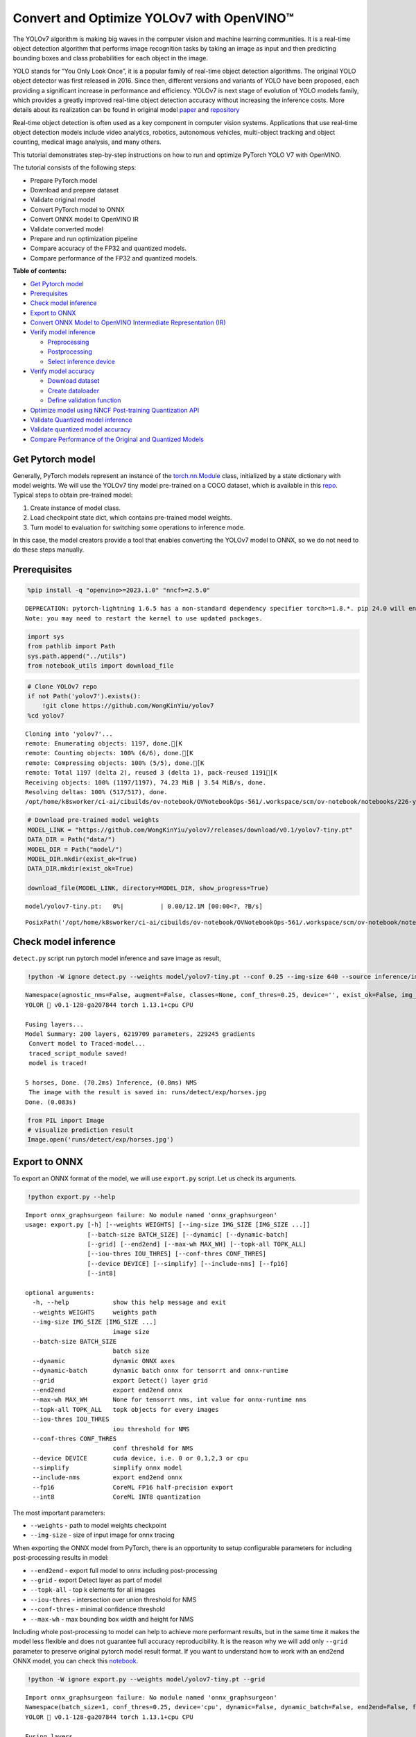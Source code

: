 Convert and Optimize YOLOv7 with OpenVINO™
==========================================

The YOLOv7 algorithm is making big waves in the computer vision and
machine learning communities. It is a real-time object detection
algorithm that performs image recognition tasks by taking an image as
input and then predicting bounding boxes and class probabilities for
each object in the image.

YOLO stands for “You Only Look Once”, it is a popular family of
real-time object detection algorithms. The original YOLO object detector
was first released in 2016. Since then, different versions and variants
of YOLO have been proposed, each providing a significant increase in
performance and efficiency. YOLOv7 is next stage of evolution of YOLO
models family, which provides a greatly improved real-time object
detection accuracy without increasing the inference costs. More details
about its realization can be found in original model
`paper <https://arxiv.org/abs/2207.02696>`__ and
`repository <https://github.com/WongKinYiu/yolov7>`__

Real-time object detection is often used as a key component in computer
vision systems. Applications that use real-time object detection models
include video analytics, robotics, autonomous vehicles, multi-object
tracking and object counting, medical image analysis, and many others.

This tutorial demonstrates step-by-step instructions on how to run and
optimize PyTorch YOLO V7 with OpenVINO.

The tutorial consists of the following steps:

-  Prepare PyTorch model
-  Download and prepare dataset
-  Validate original model
-  Convert PyTorch model to ONNX
-  Convert ONNX model to OpenVINO IR
-  Validate converted model
-  Prepare and run optimization pipeline
-  Compare accuracy of the FP32 and quantized models.
-  Compare performance of the FP32 and quantized models.

**Table of contents:**


-  `Get Pytorch model <#get-pytorch-model>`__
-  `Prerequisites <#prerequisites>`__
-  `Check model inference <#check-model-inference>`__
-  `Export to ONNX <#export-to-onnx>`__
-  `Convert ONNX Model to OpenVINO Intermediate Representation
   (IR) <#convert-onnx-model-to-openvino-intermediate-representation-ir>`__
-  `Verify model inference <#verify-model-inference>`__

   -  `Preprocessing <#preprocessing>`__
   -  `Postprocessing <#postprocessing>`__
   -  `Select inference device <#select-inference-device>`__

-  `Verify model accuracy <#verify-model-accuracy>`__

   -  `Download dataset <#download-dataset>`__
   -  `Create dataloader <#create-dataloader>`__
   -  `Define validation function <#define-validation-function>`__

-  `Optimize model using NNCF Post-training Quantization
   API <#optimize-model-using-nncf-post-training-quantization-api>`__
-  `Validate Quantized model
   inference <#validate-quantized-model-inference>`__
-  `Validate quantized model
   accuracy <#validate-quantized-model-accuracy>`__
-  `Compare Performance of the Original and Quantized
   Models <#compare-performance-of-the-original-and-quantized-models>`__

Get Pytorch model
-----------------



Generally, PyTorch models represent an instance of the
`torch.nn.Module <https://pytorch.org/docs/stable/generated/torch.nn.Module.html>`__
class, initialized by a state dictionary with model weights. We will use
the YOLOv7 tiny model pre-trained on a COCO dataset, which is available
in this `repo <https://github.com/WongKinYiu/yolov7>`__. Typical steps
to obtain pre-trained model:

1. Create instance of model class.
2. Load checkpoint state dict, which contains pre-trained model weights.
3. Turn model to evaluation for switching some operations to inference
   mode.

In this case, the model creators provide a tool that enables converting
the YOLOv7 model to ONNX, so we do not need to do these steps manually.

Prerequisites
-------------



.. code:: ipython3

    %pip install -q "openvino>=2023.1.0" "nncf>=2.5.0"


.. parsed-literal::

    DEPRECATION: pytorch-lightning 1.6.5 has a non-standard dependency specifier torch>=1.8.*. pip 24.0 will enforce this behaviour change. A possible replacement is to upgrade to a newer version of pytorch-lightning or contact the author to suggest that they release a version with a conforming dependency specifiers. Discussion can be found at https://github.com/pypa/pip/issues/12063
    Note: you may need to restart the kernel to use updated packages.


.. code:: ipython3

    import sys
    from pathlib import Path
    sys.path.append("../utils")
    from notebook_utils import download_file

.. code:: ipython3

    # Clone YOLOv7 repo
    if not Path('yolov7').exists():
        !git clone https://github.com/WongKinYiu/yolov7
    %cd yolov7


.. parsed-literal::

    Cloning into 'yolov7'...
    remote: Enumerating objects: 1197, done.[K
    remote: Counting objects: 100% (6/6), done.[K
    remote: Compressing objects: 100% (5/5), done.[K
    remote: Total 1197 (delta 2), reused 3 (delta 1), pack-reused 1191[K
    Receiving objects: 100% (1197/1197), 74.23 MiB | 3.54 MiB/s, done.
    Resolving deltas: 100% (517/517), done.
    /opt/home/k8sworker/ci-ai/cibuilds/ov-notebook/OVNotebookOps-561/.workspace/scm/ov-notebook/notebooks/226-yolov7-optimization/yolov7


.. code:: ipython3

    # Download pre-trained model weights
    MODEL_LINK = "https://github.com/WongKinYiu/yolov7/releases/download/v0.1/yolov7-tiny.pt"
    DATA_DIR = Path("data/")
    MODEL_DIR = Path("model/")
    MODEL_DIR.mkdir(exist_ok=True)
    DATA_DIR.mkdir(exist_ok=True)
    
    download_file(MODEL_LINK, directory=MODEL_DIR, show_progress=True)



.. parsed-literal::

    model/yolov7-tiny.pt:   0%|          | 0.00/12.1M [00:00<?, ?B/s]




.. parsed-literal::

    PosixPath('/opt/home/k8sworker/ci-ai/cibuilds/ov-notebook/OVNotebookOps-561/.workspace/scm/ov-notebook/notebooks/226-yolov7-optimization/yolov7/model/yolov7-tiny.pt')



Check model inference
---------------------



``detect.py`` script run pytorch model inference and save image as
result,

.. code:: ipython3

    !python -W ignore detect.py --weights model/yolov7-tiny.pt --conf 0.25 --img-size 640 --source inference/images/horses.jpg


.. parsed-literal::

    Namespace(agnostic_nms=False, augment=False, classes=None, conf_thres=0.25, device='', exist_ok=False, img_size=640, iou_thres=0.45, name='exp', no_trace=False, nosave=False, project='runs/detect', save_conf=False, save_txt=False, source='inference/images/horses.jpg', update=False, view_img=False, weights=['model/yolov7-tiny.pt'])
    YOLOR 🚀 v0.1-128-ga207844 torch 1.13.1+cpu CPU
    
    Fusing layers... 
    Model Summary: 200 layers, 6219709 parameters, 229245 gradients
     Convert model to Traced-model... 
     traced_script_module saved! 
     model is traced! 
    
    5 horses, Done. (70.2ms) Inference, (0.8ms) NMS
     The image with the result is saved in: runs/detect/exp/horses.jpg
    Done. (0.083s)


.. code:: ipython3

    from PIL import Image
    # visualize prediction result
    Image.open('runs/detect/exp/horses.jpg')




.. image:: 226-yolov7-optimization-with-output_files/226-yolov7-optimization-with-output_10_0.png



Export to ONNX
--------------



To export an ONNX format of the model, we will use ``export.py`` script.
Let us check its arguments.

.. code:: ipython3

    !python export.py --help


.. parsed-literal::

    Import onnx_graphsurgeon failure: No module named 'onnx_graphsurgeon'
    usage: export.py [-h] [--weights WEIGHTS] [--img-size IMG_SIZE [IMG_SIZE ...]]
                     [--batch-size BATCH_SIZE] [--dynamic] [--dynamic-batch]
                     [--grid] [--end2end] [--max-wh MAX_WH] [--topk-all TOPK_ALL]
                     [--iou-thres IOU_THRES] [--conf-thres CONF_THRES]
                     [--device DEVICE] [--simplify] [--include-nms] [--fp16]
                     [--int8]
    
    optional arguments:
      -h, --help            show this help message and exit
      --weights WEIGHTS     weights path
      --img-size IMG_SIZE [IMG_SIZE ...]
                            image size
      --batch-size BATCH_SIZE
                            batch size
      --dynamic             dynamic ONNX axes
      --dynamic-batch       dynamic batch onnx for tensorrt and onnx-runtime
      --grid                export Detect() layer grid
      --end2end             export end2end onnx
      --max-wh MAX_WH       None for tensorrt nms, int value for onnx-runtime nms
      --topk-all TOPK_ALL   topk objects for every images
      --iou-thres IOU_THRES
                            iou threshold for NMS
      --conf-thres CONF_THRES
                            conf threshold for NMS
      --device DEVICE       cuda device, i.e. 0 or 0,1,2,3 or cpu
      --simplify            simplify onnx model
      --include-nms         export end2end onnx
      --fp16                CoreML FP16 half-precision export
      --int8                CoreML INT8 quantization


The most important parameters:

-  ``--weights`` - path to model weights checkpoint
-  ``--img-size`` - size of input image for onnx tracing

When exporting the ONNX model from PyTorch, there is an opportunity to
setup configurable parameters for including post-processing results in
model:

-  ``--end2end`` - export full model to onnx including post-processing
-  ``--grid`` - export Detect layer as part of model
-  ``--topk-all`` - top k elements for all images
-  ``--iou-thres`` - intersection over union threshold for NMS
-  ``--conf-thres`` - minimal confidence threshold
-  ``--max-wh`` - max bounding box width and height for NMS

Including whole post-processing to model can help to achieve more
performant results, but in the same time it makes the model less
flexible and does not guarantee full accuracy reproducibility. It is the
reason why we will add only ``--grid`` parameter to preserve original
pytorch model result format. If you want to understand how to work with
an end2end ONNX model, you can check this
`notebook <https://github.com/WongKinYiu/yolov7/blob/main/tools/YOLOv7onnx.ipynb>`__.

.. code:: ipython3

    !python -W ignore export.py --weights model/yolov7-tiny.pt --grid


.. parsed-literal::

    Import onnx_graphsurgeon failure: No module named 'onnx_graphsurgeon'
    Namespace(batch_size=1, conf_thres=0.25, device='cpu', dynamic=False, dynamic_batch=False, end2end=False, fp16=False, grid=True, img_size=[640, 640], include_nms=False, int8=False, iou_thres=0.45, max_wh=None, simplify=False, topk_all=100, weights='model/yolov7-tiny.pt')
    YOLOR 🚀 v0.1-128-ga207844 torch 1.13.1+cpu CPU
    
    Fusing layers... 
    Model Summary: 200 layers, 6219709 parameters, 6219709 gradients
    
    Starting TorchScript export with torch 1.13.1+cpu...
    TorchScript export success, saved as model/yolov7-tiny.torchscript.pt
    CoreML export failure: No module named 'coremltools'
    
    Starting TorchScript-Lite export with torch 1.13.1+cpu...
    TorchScript-Lite export success, saved as model/yolov7-tiny.torchscript.ptl
    
    Starting ONNX export with onnx 1.15.0...
    ONNX export success, saved as model/yolov7-tiny.onnx
    
    Export complete (2.50s). Visualize with https://github.com/lutzroeder/netron.


Convert ONNX Model to OpenVINO Intermediate Representation (IR)
---------------------------------------------------------------

While ONNX models are directly
supported by OpenVINO runtime, it can be useful to convert them to IR
format to take the advantage of OpenVINO model conversion API features.
The ``ov.convert_model`` python function of `model conversion
API <https://docs.openvino.ai/2023.3/openvino_docs_model_processing_introduction.html>`__
can be used for converting the model. The function returns instance of
OpenVINO Model class, which is ready to use in Python interface.
However, it can also be save on device in OpenVINO IR format using
``ov.save_model`` for future execution.

.. code:: ipython3

    import openvino as ov
    
    model = ov.convert_model('model/yolov7-tiny.onnx')
    # serialize model for saving IR
    ov.save_model(model, 'model/yolov7-tiny.xml')

Verify model inference
----------------------



To test model work, we create inference pipeline similar to
``detect.py``. The pipeline consists of preprocessing step, inference of
OpenVINO model, and results post-processing to get bounding boxes.

Preprocessing
~~~~~~~~~~~~~



Model input is a tensor with the ``[1, 3, 640, 640]`` shape in
``N, C, H, W`` format, where

-  ``N`` - number of images in batch (batch size)
-  ``C`` - image channels
-  ``H`` - image height
-  ``W`` - image width

Model expects images in RGB channels format and normalized in [0, 1]
range. To resize images to fit model size ``letterbox`` resize approach
is used where the aspect ratio of width and height is preserved. It is
defined in yolov7 repository.

To keep specific shape, preprocessing automatically enables padding.

.. code:: ipython3

    import numpy as np
    import torch
    from PIL import Image
    from utils.datasets import letterbox
    from utils.plots import plot_one_box
    
    
    def preprocess_image(img0: np.ndarray):
        """
        Preprocess image according to YOLOv7 input requirements. 
        Takes image in np.array format, resizes it to specific size using letterbox resize, converts color space from BGR (default in OpenCV) to RGB and changes data layout from HWC to CHW.
        
        Parameters:
          img0 (np.ndarray): image for preprocessing
        Returns:
          img (np.ndarray): image after preprocessing
          img0 (np.ndarray): original image
        """
        # resize
        img = letterbox(img0, auto=False)[0]
        
        # Convert
        img = img.transpose(2, 0, 1)
        img = np.ascontiguousarray(img)
        return img, img0
    
    
    def prepare_input_tensor(image: np.ndarray):
        """
        Converts preprocessed image to tensor format according to YOLOv7 input requirements. 
        Takes image in np.array format with unit8 data in [0, 255] range and converts it to torch.Tensor object with float data in [0, 1] range
        
        Parameters:
          image (np.ndarray): image for conversion to tensor
        Returns:
          input_tensor (torch.Tensor): float tensor ready to use for YOLOv7 inference
        """
        input_tensor = image.astype(np.float32)  # uint8 to fp16/32
        input_tensor /= 255.0  # 0 - 255 to 0.0 - 1.0
        
        if input_tensor.ndim == 3:
            input_tensor = np.expand_dims(input_tensor, 0)
        return input_tensor
    
    
    # label names for visualization
    DEFAULT_NAMES = ['person', 'bicycle', 'car', 'motorcycle', 'airplane', 'bus', 'train', 'truck', 'boat', 'traffic light',
                     'fire hydrant', 'stop sign', 'parking meter', 'bench', 'bird', 'cat', 'dog', 'horse', 'sheep', 'cow',
                     'elephant', 'bear', 'zebra', 'giraffe', 'backpack', 'umbrella', 'handbag', 'tie', 'suitcase', 'frisbee',
                     'skis', 'snowboard', 'sports ball', 'kite', 'baseball bat', 'baseball glove', 'skateboard', 'surfboard',
                     'tennis racket', 'bottle', 'wine glass', 'cup', 'fork', 'knife', 'spoon', 'bowl', 'banana', 'apple',
                     'sandwich', 'orange', 'broccoli', 'carrot', 'hot dog', 'pizza', 'donut', 'cake', 'chair', 'couch',
                     'potted plant', 'bed', 'dining table', 'toilet', 'tv', 'laptop', 'mouse', 'remote', 'keyboard', 'cell phone',
                     'microwave', 'oven', 'toaster', 'sink', 'refrigerator', 'book', 'clock', 'vase', 'scissors', 'teddy bear',
                     'hair drier', 'toothbrush']
    
    # obtain class names from model checkpoint
    state_dict = torch.load("model/yolov7-tiny.pt", map_location="cpu")
    if hasattr(state_dict["model"], "module"):
        NAMES = getattr(state_dict["model"].module, "names", DEFAULT_NAMES)
    else:
        NAMES = getattr(state_dict["model"], "names", DEFAULT_NAMES)
    
    del state_dict
    
    # colors for visualization
    COLORS = {name: [np.random.randint(0, 255) for _ in range(3)]
              for i, name in enumerate(NAMES)}

Postprocessing
~~~~~~~~~~~~~~



Model output contains detection boxes candidates. It is a tensor with
the ``[1,25200,85]`` shape in the ``B, N, 85`` format, where:

-  ``B`` - batch size
-  ``N`` - number of detection boxes

Detection box has the [``x``, ``y``, ``h``, ``w``, ``box_score``,
``class_no_1``, …, ``class_no_80``] format, where:

-  (``x``, ``y``) - raw coordinates of box center
-  ``h``, ``w`` - raw height and width of box
-  ``box_score`` - confidence of detection box
-  ``class_no_1``, …, ``class_no_80`` - probability distribution over
   the classes.

For getting final prediction, we need to apply non maximum suppression
algorithm and rescale boxes coordinates to original image size.

.. code:: ipython3

    from typing import List, Tuple, Dict
    from utils.general import scale_coords, non_max_suppression
    
    
    def detect(model: ov.Model, image_path: Path, conf_thres: float = 0.25, iou_thres: float = 0.45, classes: List[int] = None, agnostic_nms: bool = False):
        """
        OpenVINO YOLOv7 model inference function. Reads image, preprocess it, runs model inference and postprocess results using NMS.
        Parameters:
            model (Model): OpenVINO compiled model.
            image_path (Path): input image path.
            conf_thres (float, *optional*, 0.25): minimal accpeted confidence for object filtering
            iou_thres (float, *optional*, 0.45): minimal overlap score for remloving objects duplicates in NMS
            classes (List[int], *optional*, None): labels for prediction filtering, if not provided all predicted labels will be used
            agnostic_nms (bool, *optiona*, False): apply class agnostinc NMS approach or not
        Returns:
           pred (List): list of detections with (n,6) shape, where n - number of detected boxes in format [x1, y1, x2, y2, score, label] 
           orig_img (np.ndarray): image before preprocessing, can be used for results visualization
           inpjut_shape (Tuple[int]): shape of model input tensor, can be used for output rescaling
        """
        output_blob = model.output(0)
        img = np.array(Image.open(image_path))
        preprocessed_img, orig_img = preprocess_image(img)
        input_tensor = prepare_input_tensor(preprocessed_img)
        predictions = torch.from_numpy(model(input_tensor)[output_blob])
        pred = non_max_suppression(predictions, conf_thres, iou_thres, classes=classes, agnostic=agnostic_nms)
        return pred, orig_img, input_tensor.shape
    
    
    def draw_boxes(predictions: np.ndarray, input_shape: Tuple[int], image: np.ndarray, names: List[str], colors: Dict[str, int]):
        """
        Utility function for drawing predicted bounding boxes on image
        Parameters:
            predictions (np.ndarray): list of detections with (n,6) shape, where n - number of detected boxes in format [x1, y1, x2, y2, score, label]
            image (np.ndarray): image for boxes visualization
            names (List[str]): list of names for each class in dataset
            colors (Dict[str, int]): mapping between class name and drawing color
        Returns:
            image (np.ndarray): box visualization result
        """
        if not len(predictions):
            return image
        # Rescale boxes from input size to original image size
        predictions[:, :4] = scale_coords(input_shape[2:], predictions[:, :4], image.shape).round()
    
        # Write results
        for *xyxy, conf, cls in reversed(predictions):
            label = f'{names[int(cls)]} {conf:.2f}'
            plot_one_box(xyxy, image, label=label, color=colors[names[int(cls)]], line_thickness=1)
        return image

.. code:: ipython3

    core = ov.Core()
    # read converted model
    model = core.read_model('model/yolov7-tiny.xml')

Select inference device
~~~~~~~~~~~~~~~~~~~~~~~



select device from dropdown list for running inference using OpenVINO

.. code:: ipython3

    import ipywidgets as widgets
    
    device = widgets.Dropdown(
        options=core.available_devices + ["AUTO"],
        value='AUTO',
        description='Device:',
        disabled=False,
    )
    
    device




.. parsed-literal::

    Dropdown(description='Device:', index=1, options=('CPU', 'AUTO'), value='AUTO')



.. code:: ipython3

    # load model on CPU device
    compiled_model = core.compile_model(model, device.value)

.. code:: ipython3

    boxes, image, input_shape = detect(compiled_model, 'inference/images/horses.jpg')
    image_with_boxes = draw_boxes(boxes[0], input_shape, image, NAMES, COLORS)
    # visualize results
    Image.fromarray(image_with_boxes)




.. image:: 226-yolov7-optimization-with-output_files/226-yolov7-optimization-with-output_27_0.png



Verify model accuracy
---------------------



Download dataset
~~~~~~~~~~~~~~~~



YOLOv7 tiny is pre-trained on the COCO dataset, so in order to evaluate
the model accuracy, we need to download it. According to the
instructions provided in the YOLOv7 repo, we also need to download
annotations in the format used by the author of the model, for use with
the original model evaluation scripts.

.. code:: ipython3

    from zipfile import ZipFile
    
    sys.path.append("../../utils")
    from notebook_utils import download_file
    
    DATA_URL = "http://images.cocodataset.org/zips/val2017.zip"
    LABELS_URL = "https://github.com/ultralytics/yolov5/releases/download/v1.0/coco2017labels-segments.zip"
    
    OUT_DIR = Path('.')
    
    download_file(DATA_URL, directory=OUT_DIR, show_progress=True)
    download_file(LABELS_URL, directory=OUT_DIR, show_progress=True)
    
    if not (OUT_DIR / "coco/labels").exists():
        with ZipFile('coco2017labels-segments.zip' , "r") as zip_ref:
            zip_ref.extractall(OUT_DIR)
        with ZipFile('val2017.zip' , "r") as zip_ref:
            zip_ref.extractall(OUT_DIR / 'coco/images')



.. parsed-literal::

    val2017.zip:   0%|          | 0.00/778M [00:00<?, ?B/s]



.. parsed-literal::

    coco2017labels-segments.zip:   0%|          | 0.00/169M [00:00<?, ?B/s]


Create dataloader
~~~~~~~~~~~~~~~~~



.. code:: ipython3

    from collections import namedtuple
    import yaml
    from utils.datasets import create_dataloader
    from utils.general import check_dataset, box_iou, xywh2xyxy, colorstr
    
    # read dataset config
    DATA_CONFIG = 'data/coco.yaml'
    with open(DATA_CONFIG) as f:
        data = yaml.load(f, Loader=yaml.SafeLoader)
    
    # Dataloader
    TASK = 'val'  # path to train/val/test images
    Option = namedtuple('Options', ['single_cls'])  # imitation of commandline provided options for single class evaluation
    opt = Option(False)
    dataloader = create_dataloader(
        data[TASK], 640, 1, 32, opt, pad=0.5,
        prefix=colorstr(f'{TASK}: ')
    )[0]


.. parsed-literal::

    val: Scanning 'coco/val2017' images and labels... 4952 found, 48 missing, 0 empty, 0 corrupted: 100%|██████████| 5000/5000 [00:01<00:00, 2969.53it/s]


Define validation function
~~~~~~~~~~~~~~~~~~~~~~~~~~



We will reuse validation metrics provided in the YOLOv7 repo with a
modification for this case (removing extra steps). The original model
evaluation procedure can be found in this
`file <https://github.com/WongKinYiu/yolov7/blob/main/test.py>`__

.. code:: ipython3

    import numpy as np
    from tqdm.notebook import tqdm
    from utils.metrics import ap_per_class
    from openvino.runtime import Tensor
    
    
    def test(data,
             model: ov.Model,
             dataloader: torch.utils.data.DataLoader,
             conf_thres: float = 0.001,
             iou_thres: float = 0.65,  # for NMS
             single_cls: bool = False,
             v5_metric: bool = False,
             names: List[str] = None,
             num_samples: int = None
            ):
        """
        YOLOv7 accuracy evaluation. Processes validation dataset and compites metrics.
        
        Parameters:
            model (ov.Model): OpenVINO compiled model.
            dataloader (torch.utils.DataLoader): validation dataset.
            conf_thres (float, *optional*, 0.001): minimal confidence threshold for keeping detections
            iou_thres (float, *optional*, 0.65): IOU threshold for NMS
            single_cls (bool, *optional*, False): class agnostic evaluation
            v5_metric (bool, *optional*, False): use YOLOv5 evaluation approach for metrics calculation
            names (List[str], *optional*, None): names for each class in dataset
            num_samples (int, *optional*, None): number samples for testing
        Returns:
            mp (float): mean precision
            mr (float): mean recall
            map50 (float): mean average precision at 0.5 IOU threshold
            map (float): mean average precision at 0.5:0.95 IOU thresholds
            maps (Dict(int, float): average precision per class
            seen (int): number of evaluated images
            labels (int): number of labels
        """
    
        model_output = model.output(0)
        check_dataset(data)  # check
        nc = 1 if single_cls else int(data['nc'])  # number of classes
        iouv = torch.linspace(0.5, 0.95, 10)  # iou vector for mAP@0.5:0.95
        niou = iouv.numel()
    
        if v5_metric:
            print("Testing with YOLOv5 AP metric...")
        
        seen = 0
        p, r, mp, mr, map50, map = 0., 0., 0., 0., 0., 0.
        stats, ap, ap_class = [], [], []
        for sample_id, (img, targets, _, shapes) in enumerate(tqdm(dataloader)):
            if num_samples is not None and sample_id == num_samples:
                break
            img = prepare_input_tensor(img.numpy())
            targets = targets
            height, width = img.shape[2:]
    
            with torch.no_grad():
                # Run model
                out = torch.from_numpy(model(Tensor(img))[model_output])  # inference output            
                # Run NMS
                targets[:, 2:] *= torch.Tensor([width, height, width, height])  # to pixels
    
                out = non_max_suppression(out, conf_thres=conf_thres, iou_thres=iou_thres, labels=None, multi_label=True)
            # Statistics per image
            for si, pred in enumerate(out):
                labels = targets[targets[:, 0] == si, 1:]
                nl = len(labels)
                tcls = labels[:, 0].tolist() if nl else []  # target class
                seen += 1
    
                if len(pred) == 0:
                    if nl:
                        stats.append((torch.zeros(0, niou, dtype=torch.bool), torch.Tensor(), torch.Tensor(), tcls))
                    continue
                # Predictions
                predn = pred.clone()
                scale_coords(img[si].shape[1:], predn[:, :4], shapes[si][0], shapes[si][1])  # native-space pred
                # Assign all predictions as incorrect
                correct = torch.zeros(pred.shape[0], niou, dtype=torch.bool, device='cpu')
                if nl:
                    detected = []  # target indices
                    tcls_tensor = labels[:, 0]
                    # target boxes
                    tbox = xywh2xyxy(labels[:, 1:5])
                    scale_coords(img[si].shape[1:], tbox, shapes[si][0], shapes[si][1])  # native-space labels
                    # Per target class
                    for cls in torch.unique(tcls_tensor):
                        ti = (cls == tcls_tensor).nonzero(as_tuple=False).view(-1)  # prediction indices
                        pi = (cls == pred[:, 5]).nonzero(as_tuple=False).view(-1)  # target indices
                        # Search for detections
                        if pi.shape[0]:
                            # Prediction to target ious
                            ious, i = box_iou(predn[pi, :4], tbox[ti]).max(1)  # best ious, indices
                            # Append detections
                            detected_set = set()
                            for j in (ious > iouv[0]).nonzero(as_tuple=False):
                                d = ti[i[j]]  # detected target
                                if d.item() not in detected_set:
                                    detected_set.add(d.item())
                                    detected.append(d)
                                    correct[pi[j]] = ious[j] > iouv  # iou_thres is 1xn
                                    if len(detected) == nl:  # all targets already located in image
                                        break
                # Append statistics (correct, conf, pcls, tcls)
                stats.append((correct.cpu(), pred[:, 4].cpu(), pred[:, 5].cpu(), tcls))
        # Compute statistics
        stats = [np.concatenate(x, 0) for x in zip(*stats)]  # to numpy
        if len(stats) and stats[0].any():
            p, r, ap, f1, ap_class = ap_per_class(*stats, plot=True, v5_metric=v5_metric, names=names)
            ap50, ap = ap[:, 0], ap.mean(1)  # AP@0.5, AP@0.5:0.95
            mp, mr, map50, map = p.mean(), r.mean(), ap50.mean(), ap.mean()
            nt = np.bincount(stats[3].astype(np.int64), minlength=nc)  # number of targets per class
        else:
            nt = torch.zeros(1)
        maps = np.zeros(nc) + map
        for i, c in enumerate(ap_class):
            maps[c] = ap[i]
        return mp, mr, map50, map, maps, seen, nt.sum()

Validation function reports following list of accuracy metrics:

-  ``Precision`` is the degree of exactness of the model in identifying
   only relevant objects.
-  ``Recall`` measures the ability of the model to detect all ground
   truths objects.
-  ``mAP@t`` - mean average precision, represented as area under the
   Precision-Recall curve aggregated over all classes in the dataset,
   where ``t`` is Intersection Over Union (IOU) threshold, degree of
   overlapping between ground truth and predicted objects. Therefore,
   ``mAP@.5`` indicates that mean average precision calculated at 0.5
   IOU threshold, ``mAP@.5:.95`` - calculated on range IOU thresholds
   from 0.5 to 0.95 with step 0.05.

.. code:: ipython3

    mp, mr, map50, map, maps, num_images, labels = test(data=data, model=compiled_model, dataloader=dataloader, names=NAMES)
    # Print results
    s = ('%20s' + '%12s' * 6) % ('Class', 'Images', 'Labels', 'Precision', 'Recall', 'mAP@.5', 'mAP@.5:.95')
    print(s)
    pf = '%20s' + '%12i' * 2 + '%12.3g' * 4  # print format
    print(pf % ('all', num_images, labels, mp, mr, map50, map))



.. parsed-literal::

      0%|          | 0/5000 [00:00<?, ?it/s]


.. parsed-literal::

                   Class      Images      Labels   Precision      Recall      mAP@.5  mAP@.5:.95
                     all        5000       36335       0.651       0.507       0.544       0.359


Optimize model using NNCF Post-training Quantization API
--------------------------------------------------------



`NNCF <https://github.com/openvinotoolkit/nncf>`__ provides a suite of
advanced algorithms for Neural Networks inference optimization in
OpenVINO with minimal accuracy drop. We will use 8-bit quantization in
post-training mode (without the fine-tuning pipeline) to optimize
YOLOv7.

   **Note**: NNCF Post-training Quantization is available as a preview
   feature in OpenVINO 2022.3 release. Fully functional support will be
   provided in the next releases.

The optimization process contains the following steps:

1. Create a Dataset for quantization.
2. Run ``nncf.quantize`` for getting an optimized model.
3. Serialize an OpenVINO IR model, using the
   ``openvino.runtime.serialize`` function.

Reuse validation dataloader in accuracy testing for quantization. For
that, it should be wrapped into the ``nncf.Dataset`` object and define
transformation function for getting only input tensors.

.. code:: ipython3

    import nncf  # noqa: F811
    
    
    def transform_fn(data_item):
        """
        Quantization transform function. Extracts and preprocess input data from dataloader item for quantization.
        Parameters:
           data_item: Tuple with data item produced by DataLoader during iteration
        Returns:
            input_tensor: Input data for quantization
        """
        img = data_item[0].numpy()
        input_tensor = prepare_input_tensor(img) 
        return input_tensor
    
    
    quantization_dataset = nncf.Dataset(dataloader, transform_fn)


.. parsed-literal::

    INFO:nncf:NNCF initialized successfully. Supported frameworks detected: torch, tensorflow, onnx, openvino


The ``nncf.quantize`` function provides interface for model
quantization. It requires instance of OpenVINO Model and quantization
dataset. Optionally, some additional parameters for configuration
quantization process (number of samples for quantization, preset,
ignored scope etc.) can be provided. YOLOv7 model contains non-ReLU
activation functions, which require asymmetric quantization of
activations. To achieve better result, we will use ``mixed``
quantization preset. It provides symmetric quantization of weights and
asymmetric quantization of activations.

.. code:: ipython3

    quantized_model = nncf.quantize(model, quantization_dataset, preset=nncf.QuantizationPreset.MIXED)
    
    ov.save_model(quantized_model, 'model/yolov7-tiny_int8.xml')


.. parsed-literal::

    2023-12-06 23:42:22.592237: I tensorflow/core/util/port.cc:110] oneDNN custom operations are on. You may see slightly different numerical results due to floating-point round-off errors from different computation orders. To turn them off, set the environment variable `TF_ENABLE_ONEDNN_OPTS=0`.
    2023-12-06 23:42:22.623324: I tensorflow/core/platform/cpu_feature_guard.cc:182] This TensorFlow binary is optimized to use available CPU instructions in performance-critical operations.
    To enable the following instructions: AVX2 AVX512F AVX512_VNNI FMA, in other operations, rebuild TensorFlow with the appropriate compiler flags.
    2023-12-06 23:42:23.162794: W tensorflow/compiler/tf2tensorrt/utils/py_utils.cc:38] TF-TRT Warning: Could not find TensorRT



.. parsed-literal::

    Output()



.. raw:: html

    <pre style="white-space:pre;overflow-x:auto;line-height:normal;font-family:Menlo,'DejaVu Sans Mono',consolas,'Courier New',monospace"></pre>




.. raw:: html

    <pre style="white-space:pre;overflow-x:auto;line-height:normal;font-family:Menlo,'DejaVu Sans Mono',consolas,'Courier New',monospace">
    </pre>




.. parsed-literal::

    Output()


.. parsed-literal::

    /opt/home/k8sworker/ci-ai/cibuilds/ov-notebook/OVNotebookOps-561/.workspace/scm/ov-notebook/.venv/lib/python3.8/site-packages/nncf/experimental/tensor/tensor.py:80: RuntimeWarning: invalid value encountered in multiply
      return Tensor(self.data * unwrap_tensor_data(other))



.. raw:: html

    <pre style="white-space:pre;overflow-x:auto;line-height:normal;font-family:Menlo,'DejaVu Sans Mono',consolas,'Courier New',monospace"></pre>




.. raw:: html

    <pre style="white-space:pre;overflow-x:auto;line-height:normal;font-family:Menlo,'DejaVu Sans Mono',consolas,'Courier New',monospace">
    </pre>



Validate Quantized model inference
----------------------------------



.. code:: ipython3

    device




.. parsed-literal::

    Dropdown(description='Device:', index=1, options=('CPU', 'AUTO'), value='AUTO')



.. code:: ipython3

    int8_compiled_model = core.compile_model(quantized_model, device.value)
    boxes, image, input_shape = detect(int8_compiled_model, 'inference/images/horses.jpg')
    image_with_boxes = draw_boxes(boxes[0], input_shape, image, NAMES, COLORS)
    Image.fromarray(image_with_boxes)




.. image:: 226-yolov7-optimization-with-output_files/226-yolov7-optimization-with-output_44_0.png



Validate quantized model accuracy
---------------------------------



.. code:: ipython3

    int8_result = test(data=data, model=int8_compiled_model, dataloader=dataloader, names=NAMES)



.. parsed-literal::

      0%|          | 0/5000 [00:00<?, ?it/s]


.. code:: ipython3

    mp, mr, map50, map, maps, num_images, labels = int8_result
    # Print results
    s = ('%20s' + '%12s' * 6) % ('Class', 'Images', 'Labels', 'Precision', 'Recall', 'mAP@.5', 'mAP@.5:.95')
    print(s)
    pf = '%20s' + '%12i' * 2 + '%12.3g' * 4  # print format
    print(pf % ('all', num_images, labels, mp, mr, map50, map))


.. parsed-literal::

                   Class      Images      Labels   Precision      Recall      mAP@.5  mAP@.5:.95
                     all        5000       36335       0.634       0.509        0.54       0.353


As we can see, model accuracy slightly changed after quantization.
However, if we look at the output image, these changes are not
significant.

Compare Performance of the Original and Quantized Models
--------------------------------------------------------



Finally, use the OpenVINO `Benchmark
Tool <https://docs.openvino.ai/2023.3/openvino_sample_benchmark_tool.html>`__
to measure the inference performance of the ``FP32`` and ``INT8``
models.

   **NOTE**: For more accurate performance, it is recommended to run
   ``benchmark_app`` in a terminal/command prompt after closing other
   applications. Run ``benchmark_app -m model.xml -d CPU`` to benchmark
   async inference on CPU for one minute. Change ``CPU`` to ``GPU`` to
   benchmark on GPU. Run ``benchmark_app --help`` to see an overview of
   all command-line options.

.. code:: ipython3

    device




.. parsed-literal::

    Dropdown(description='Device:', index=1, options=('CPU', 'AUTO'), value='AUTO')



.. code:: ipython3

    # Inference FP32 model (OpenVINO IR)
    !benchmark_app -m model/yolov7-tiny.xml -d $device.value -api async


.. parsed-literal::

    [Step 1/11] Parsing and validating input arguments
    [ INFO ] Parsing input parameters
    [Step 2/11] Loading OpenVINO Runtime
    [ WARNING ] Default duration 120 seconds is used for unknown device AUTO
    [ INFO ] OpenVINO:
    [ INFO ] Build ................................. 2023.2.0-13089-cfd42bd2cb0-HEAD
    [ INFO ] 
    [ INFO ] Device info:
    [ INFO ] AUTO
    [ INFO ] Build ................................. 2023.2.0-13089-cfd42bd2cb0-HEAD
    [ INFO ] 
    [ INFO ] 
    [Step 3/11] Setting device configuration
    [ WARNING ] Performance hint was not explicitly specified in command line. Device(AUTO) performance hint will be set to PerformanceMode.THROUGHPUT.
    [Step 4/11] Reading model files
    [ INFO ] Loading model files
    [ INFO ] Read model took 12.83 ms
    [ INFO ] Original model I/O parameters:
    [ INFO ] Model inputs:
    [ INFO ]     images (node: images) : f32 / [...] / [1,3,640,640]
    [ INFO ] Model outputs:
    [ INFO ]     output (node: output) : f32 / [...] / [1,25200,85]
    [Step 5/11] Resizing model to match image sizes and given batch
    [ INFO ] Model batch size: 1
    [Step 6/11] Configuring input of the model
    [ INFO ] Model inputs:
    [ INFO ]     images (node: images) : u8 / [N,C,H,W] / [1,3,640,640]
    [ INFO ] Model outputs:
    [ INFO ]     output (node: output) : f32 / [...] / [1,25200,85]
    [Step 7/11] Loading the model to the device
    [ INFO ] Compile model took 265.01 ms
    [Step 8/11] Querying optimal runtime parameters
    [ INFO ] Model:
    [ INFO ]   NETWORK_NAME: torch_jit
    [ INFO ]   EXECUTION_DEVICES: ['CPU']
    [ INFO ]   PERFORMANCE_HINT: PerformanceMode.THROUGHPUT
    [ INFO ]   OPTIMAL_NUMBER_OF_INFER_REQUESTS: 6
    [ INFO ]   MULTI_DEVICE_PRIORITIES: CPU
    [ INFO ]   CPU:
    [ INFO ]     AFFINITY: Affinity.CORE
    [ INFO ]     CPU_DENORMALS_OPTIMIZATION: False
    [ INFO ]     CPU_SPARSE_WEIGHTS_DECOMPRESSION_RATE: 1.0
    [ INFO ]     ENABLE_CPU_PINNING: True
    [ INFO ]     ENABLE_HYPER_THREADING: True
    [ INFO ]     EXECUTION_DEVICES: ['CPU']
    [ INFO ]     EXECUTION_MODE_HINT: ExecutionMode.PERFORMANCE
    [ INFO ]     INFERENCE_NUM_THREADS: 24
    [ INFO ]     INFERENCE_PRECISION_HINT: <Type: 'float32'>
    [ INFO ]     NETWORK_NAME: torch_jit
    [ INFO ]     NUM_STREAMS: 6
    [ INFO ]     OPTIMAL_NUMBER_OF_INFER_REQUESTS: 6
    [ INFO ]     PERFORMANCE_HINT: PerformanceMode.THROUGHPUT
    [ INFO ]     PERFORMANCE_HINT_NUM_REQUESTS: 0
    [ INFO ]     PERF_COUNT: False
    [ INFO ]     SCHEDULING_CORE_TYPE: SchedulingCoreType.ANY_CORE
    [ INFO ]   MODEL_PRIORITY: Priority.MEDIUM
    [ INFO ]   LOADED_FROM_CACHE: False
    [Step 9/11] Creating infer requests and preparing input tensors
    [ WARNING ] No input files were given for input 'images'!. This input will be filled with random values!
    [ INFO ] Fill input 'images' with random values 
    [Step 10/11] Measuring performance (Start inference asynchronously, 6 inference requests, limits: 120000 ms duration)
    [ INFO ] Benchmarking in inference only mode (inputs filling are not included in measurement loop).
    [ INFO ] First inference took 45.58 ms
    [Step 11/11] Dumping statistics report
    [ INFO ] Execution Devices:['CPU']
    [ INFO ] Count:            11556 iterations
    [ INFO ] Duration:         120096.78 ms
    [ INFO ] Latency:
    [ INFO ]    Median:        61.89 ms
    [ INFO ]    Average:       62.22 ms
    [ INFO ]    Min:           32.61 ms
    [ INFO ]    Max:           119.36 ms
    [ INFO ] Throughput:   96.22 FPS


.. code:: ipython3

    # Inference INT8 model (OpenVINO IR)
    !benchmark_app -m model/yolov7-tiny_int8.xml -d $device.value -api async


.. parsed-literal::

    [Step 1/11] Parsing and validating input arguments
    [ INFO ] Parsing input parameters
    [Step 2/11] Loading OpenVINO Runtime
    [ WARNING ] Default duration 120 seconds is used for unknown device AUTO
    [ INFO ] OpenVINO:
    [ INFO ] Build ................................. 2023.2.0-13089-cfd42bd2cb0-HEAD
    [ INFO ] 
    [ INFO ] Device info:
    [ INFO ] AUTO
    [ INFO ] Build ................................. 2023.2.0-13089-cfd42bd2cb0-HEAD
    [ INFO ] 
    [ INFO ] 
    [Step 3/11] Setting device configuration
    [ WARNING ] Performance hint was not explicitly specified in command line. Device(AUTO) performance hint will be set to PerformanceMode.THROUGHPUT.
    [Step 4/11] Reading model files
    [ INFO ] Loading model files
    [ INFO ] Read model took 22.04 ms
    [ INFO ] Original model I/O parameters:
    [ INFO ] Model inputs:
    [ INFO ]     images (node: images) : f32 / [...] / [1,3,640,640]
    [ INFO ] Model outputs:
    [ INFO ]     output (node: output) : f32 / [...] / [1,25200,85]
    [Step 5/11] Resizing model to match image sizes and given batch
    [ INFO ] Model batch size: 1
    [Step 6/11] Configuring input of the model
    [ INFO ] Model inputs:
    [ INFO ]     images (node: images) : u8 / [N,C,H,W] / [1,3,640,640]
    [ INFO ] Model outputs:
    [ INFO ]     output (node: output) : f32 / [...] / [1,25200,85]
    [Step 7/11] Loading the model to the device
    [ INFO ] Compile model took 485.86 ms
    [Step 8/11] Querying optimal runtime parameters
    [ INFO ] Model:
    [ INFO ]   NETWORK_NAME: torch_jit
    [ INFO ]   EXECUTION_DEVICES: ['CPU']
    [ INFO ]   PERFORMANCE_HINT: PerformanceMode.THROUGHPUT
    [ INFO ]   OPTIMAL_NUMBER_OF_INFER_REQUESTS: 6
    [ INFO ]   MULTI_DEVICE_PRIORITIES: CPU
    [ INFO ]   CPU:
    [ INFO ]     AFFINITY: Affinity.CORE
    [ INFO ]     CPU_DENORMALS_OPTIMIZATION: False
    [ INFO ]     CPU_SPARSE_WEIGHTS_DECOMPRESSION_RATE: 1.0
    [ INFO ]     ENABLE_CPU_PINNING: True
    [ INFO ]     ENABLE_HYPER_THREADING: True
    [ INFO ]     EXECUTION_DEVICES: ['CPU']
    [ INFO ]     EXECUTION_MODE_HINT: ExecutionMode.PERFORMANCE
    [ INFO ]     INFERENCE_NUM_THREADS: 24
    [ INFO ]     INFERENCE_PRECISION_HINT: <Type: 'float32'>
    [ INFO ]     NETWORK_NAME: torch_jit
    [ INFO ]     NUM_STREAMS: 6
    [ INFO ]     OPTIMAL_NUMBER_OF_INFER_REQUESTS: 6
    [ INFO ]     PERFORMANCE_HINT: PerformanceMode.THROUGHPUT
    [ INFO ]     PERFORMANCE_HINT_NUM_REQUESTS: 0
    [ INFO ]     PERF_COUNT: False
    [ INFO ]     SCHEDULING_CORE_TYPE: SchedulingCoreType.ANY_CORE
    [ INFO ]   MODEL_PRIORITY: Priority.MEDIUM
    [ INFO ]   LOADED_FROM_CACHE: False
    [Step 9/11] Creating infer requests and preparing input tensors
    [ WARNING ] No input files were given for input 'images'!. This input will be filled with random values!
    [ INFO ] Fill input 'images' with random values 
    [Step 10/11] Measuring performance (Start inference asynchronously, 6 inference requests, limits: 120000 ms duration)
    [ INFO ] Benchmarking in inference only mode (inputs filling are not included in measurement loop).
    [ INFO ] First inference took 26.73 ms
    [Step 11/11] Dumping statistics report
    [ INFO ] Execution Devices:['CPU']
    [ INFO ] Count:            32994 iterations
    [ INFO ] Duration:         120021.82 ms
    [ INFO ] Latency:
    [ INFO ]    Median:        21.62 ms
    [ INFO ]    Average:       21.71 ms
    [ INFO ]    Min:           16.37 ms
    [ INFO ]    Max:           44.70 ms
    [ INFO ] Throughput:   274.90 FPS

